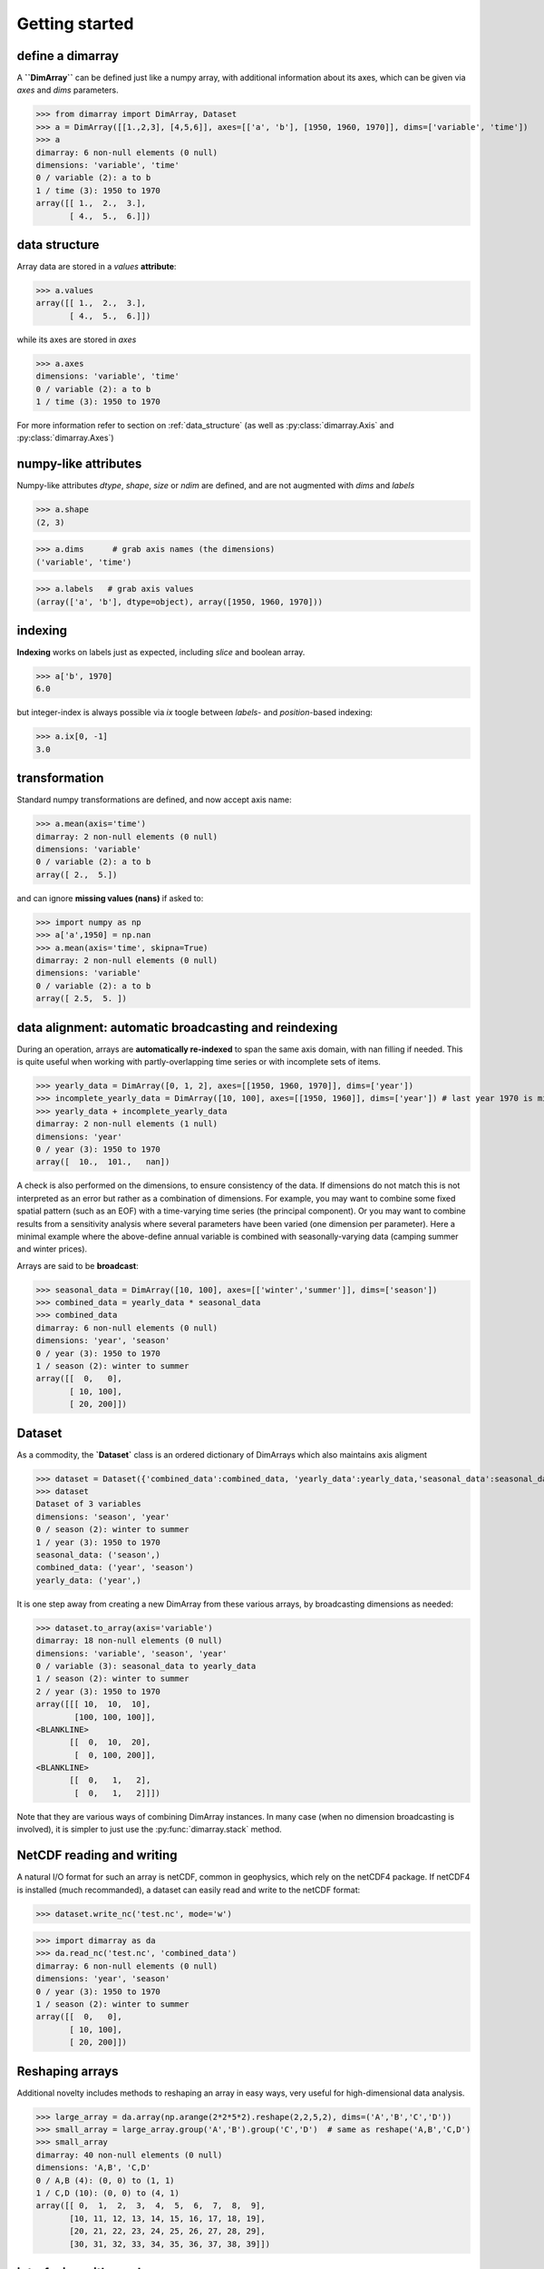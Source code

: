 .. This file was generated automatically from the ipython notebook:
.. notebooks/getting_started.ipynb
.. To modify this file, edit the source notebook and execute "make rst"

..  _getting_started:


Getting started
===============

..  _define_a_dimarray:

define a dimarray
-----------------

A **``DimArray``** can be defined just like a numpy array, with
additional information about its axes, which can be given
via `axes` and `dims` parameters.

>>> from dimarray import DimArray, Dataset
>>> a = DimArray([[1.,2,3], [4,5,6]], axes=[['a', 'b'], [1950, 1960, 1970]], dims=['variable', 'time'])
>>> a
dimarray: 6 non-null elements (0 null)
dimensions: 'variable', 'time'
0 / variable (2): a to b
1 / time (3): 1950 to 1970
array([[ 1.,  2.,  3.],
       [ 4.,  5.,  6.]])

..  _data_structure:

data structure
--------------

Array data are stored in a `values` **attribute**:

>>> a.values
array([[ 1.,  2.,  3.],
       [ 4.,  5.,  6.]])

while its axes are stored in `axes`

>>> a.axes
dimensions: 'variable', 'time'
0 / variable (2): a to b
1 / time (3): 1950 to 1970

For more information refer to section on :ref:`data_structure` (as well as :py:class:`dimarray.Axis` and :py:class:`dimarray.Axes`)

..  _numpy-like_attributes:

numpy-like attributes
---------------------

Numpy-like attributes `dtype`, `shape`, `size` or `ndim` are defined, and are not augmented with `dims` and `labels`

>>> a.shape
(2, 3)

>>> a.dims      # grab axis names (the dimensions)
('variable', 'time')

>>> a.labels   # grab axis values
(array(['a', 'b'], dtype=object), array([1950, 1960, 1970]))

..  _indexing_:

indexing 
---------

**Indexing** works on labels just as expected, including `slice` and boolean array.

>>> a['b', 1970]
6.0

but integer-index is always possible via `ix` toogle between `labels`- and `position`-based indexing:

>>> a.ix[0, -1]
3.0

..  _transformation:

transformation
--------------

Standard numpy transformations are defined, and now accept axis name:

>>> a.mean(axis='time')
dimarray: 2 non-null elements (0 null)
dimensions: 'variable'
0 / variable (2): a to b
array([ 2.,  5.])

and can ignore **missing values (nans)** if asked to:

>>> import numpy as np 
>>> a['a',1950] = np.nan
>>> a.mean(axis='time', skipna=True)
dimarray: 2 non-null elements (0 null)
dimensions: 'variable'
0 / variable (2): a to b
array([ 2.5,  5. ])

..  _data_alignment__automatic_broadcasting_and_reindexing:

data alignment: automatic broadcasting and reindexing
-----------------------------------------------------

During an operation, arrays are **automatically re-indexed** to span the 
same axis domain, with nan filling if needed. 
This is quite useful when working with partly-overlapping time series or 
with incomplete sets of items.

>>> yearly_data = DimArray([0, 1, 2], axes=[[1950, 1960, 1970]], dims=['year'])  
>>> incomplete_yearly_data = DimArray([10, 100], axes=[[1950, 1960]], dims=['year']) # last year 1970 is missing
>>> yearly_data + incomplete_yearly_data
dimarray: 2 non-null elements (1 null)
dimensions: 'year'
0 / year (3): 1950 to 1970
array([  10.,  101.,   nan])

A check is also performed on the dimensions, to ensure consistency of the data.
If dimensions do not match this is not interpreted as an error but rather as a 
combination of dimensions. For example, you may want to combine some fixed 
spatial pattern (such as an EOF) with a time-varying time series (the principal
component). Or you may want to combine results from a sensitivity analysis
where several parameters have been varied (one dimension per parameter). 
Here a minimal example where the above-define annual variable is combined with 
seasonally-varying data (camping summer and winter prices). 

Arrays are said to be **broadcast**: 

>>> seasonal_data = DimArray([10, 100], axes=[['winter','summer']], dims=['season'])
>>> combined_data = yearly_data * seasonal_data
>>> combined_data 
dimarray: 6 non-null elements (0 null)
dimensions: 'year', 'season'
0 / year (3): 1950 to 1970
1 / season (2): winter to summer
array([[  0,   0],
       [ 10, 100],
       [ 20, 200]])

..  _Dataset:

Dataset
-------

As a commodity, the **`Dataset`** class is an ordered dictionary of DimArrays which also maintains axis aligment

>>> dataset = Dataset({'combined_data':combined_data, 'yearly_data':yearly_data,'seasonal_data':seasonal_data})
>>> dataset
Dataset of 3 variables
dimensions: 'season', 'year'
0 / season (2): winter to summer
1 / year (3): 1950 to 1970
seasonal_data: ('season',)
combined_data: ('year', 'season')
yearly_data: ('year',)

It is one step away from creating a new DimArray from these various arrays, by broadcasting dimensions as needed:

>>> dataset.to_array(axis='variable')
dimarray: 18 non-null elements (0 null)
dimensions: 'variable', 'season', 'year'
0 / variable (3): seasonal_data to yearly_data
1 / season (2): winter to summer
2 / year (3): 1950 to 1970
array([[[ 10,  10,  10],
        [100, 100, 100]],
<BLANKLINE>
       [[  0,  10,  20],
        [  0, 100, 200]],
<BLANKLINE>
       [[  0,   1,   2],
        [  0,   1,   2]]])

Note that they are various ways of combining DimArray instances. In many case (when no dimension broadcasting is involved), it is simpler to just use the :py:func:`dimarray.stack` method.

..  _NetCDF_reading_and_writing:

NetCDF reading and writing
--------------------------

A natural I/O format for such an array is netCDF, common in geophysics, which rely on
the netCDF4 package. If netCDF4 is installed (much recommanded), a dataset can easily read and write to the netCDF format:

>>> dataset.write_nc('test.nc', mode='w')


>>> import dimarray as da
>>> da.read_nc('test.nc', 'combined_data')
dimarray: 6 non-null elements (0 null)
dimensions: 'year', 'season'
0 / year (3): 1950 to 1970
1 / season (2): winter to summer
array([[  0,   0],
       [ 10, 100],
       [ 20, 200]])

..  _Reshaping_arrays:

Reshaping arrays
----------------

Additional novelty includes methods to reshaping an array in easy ways, very useful for high-dimensional data analysis.

>>> large_array = da.array(np.arange(2*2*5*2).reshape(2,2,5,2), dims=('A','B','C','D'))
>>> small_array = large_array.group('A','B').group('C','D')  # same as reshape('A,B','C,D')
>>> small_array
dimarray: 40 non-null elements (0 null)
dimensions: 'A,B', 'C,D'
0 / A,B (4): (0, 0) to (1, 1)
1 / C,D (10): (0, 0) to (4, 1)
array([[ 0,  1,  2,  3,  4,  5,  6,  7,  8,  9],
       [10, 11, 12, 13, 14, 15, 16, 17, 18, 19],
       [20, 21, 22, 23, 24, 25, 26, 27, 28, 29],
       [30, 31, 32, 33, 34, 35, 36, 37, 38, 39]])

..  _interfacing_with_pandas:

interfacing with pandas
-----------------------

For things that pandas does better, such as pretty printing, I/O to many formats, and low-dimensional data analysis, just use the :py:meth:`dimarray.DimArray.to_pandas` method

>>> small_array.to_pandas()
C     0       1       2       3       4    
D     0   1   0   1   0   1   0   1   0   1
A B                                        
0 0   0   1   2   3   4   5   6   7   8   9
  1  10  11  12  13  14  15  16  17  18  19
1 0  20  21  22  23  24  25  26  27  28  29
  1  30  31  32  33  34  35  36  37  38  39

And :py:meth:`dimarray.DimArray.from_pandas` works to convert pandas objects to `DimArray` (also supports `MultiIndex`):

>>> import pandas as pd
>>> s = pd.DataFrame([[1,2],[3,4]], index=['a','b'], columns=[1950, 1960])
>>> da.from_pandas(s)
dimarray: 4 non-null elements (0 null)
dimensions: 'x0', 'x1'
0 / x0 (2): a to b
1 / x1 (2): 1950 to 1960
array([[1, 2],
       [3, 4]])